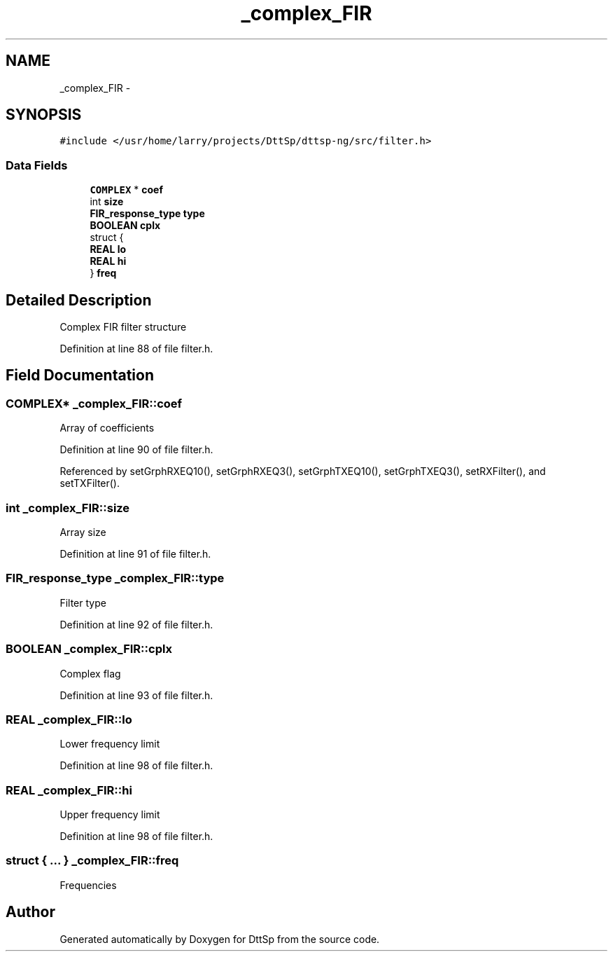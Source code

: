 .TH "_complex_FIR" 3 "5 Apr 2007" "Version 93" "DttSp" \" -*- nroff -*-
.ad l
.nh
.SH NAME
_complex_FIR \- 
.SH SYNOPSIS
.br
.PP
\fC#include </usr/home/larry/projects/DttSp/dttsp-ng/src/filter.h>\fP
.PP
.SS "Data Fields"

.in +1c
.ti -1c
.RI "\fBCOMPLEX\fP * \fBcoef\fP"
.br
.ti -1c
.RI "int \fBsize\fP"
.br
.ti -1c
.RI "\fBFIR_response_type\fP \fBtype\fP"
.br
.ti -1c
.RI "\fBBOOLEAN\fP \fBcplx\fP"
.br
.ti -1c
.RI "struct {"
.br
.ti -1c
.RI "   \fBREAL\fP \fBlo\fP"
.br
.ti -1c
.RI "   \fBREAL\fP \fBhi\fP"
.br
.ti -1c
.RI "} \fBfreq\fP"
.br
.in -1c
.SH "Detailed Description"
.PP 
Complex FIR filter structure 
.PP
Definition at line 88 of file filter.h.
.SH "Field Documentation"
.PP 
.SS "\fBCOMPLEX\fP* \fB_complex_FIR::coef\fP"
.PP
Array of coefficients 
.PP
Definition at line 90 of file filter.h.
.PP
Referenced by setGrphRXEQ10(), setGrphRXEQ3(), setGrphTXEQ10(), setGrphTXEQ3(), setRXFilter(), and setTXFilter().
.SS "int \fB_complex_FIR::size\fP"
.PP
Array size 
.PP
Definition at line 91 of file filter.h.
.SS "\fBFIR_response_type\fP \fB_complex_FIR::type\fP"
.PP
Filter type 
.PP
Definition at line 92 of file filter.h.
.SS "\fBBOOLEAN\fP \fB_complex_FIR::cplx\fP"
.PP
Complex flag 
.PP
Definition at line 93 of file filter.h.
.SS "\fBREAL\fP \fB_complex_FIR::lo\fP"
.PP
Lower frequency limit 
.PP
Definition at line 98 of file filter.h.
.SS "\fBREAL\fP \fB_complex_FIR::hi\fP"
.PP
Upper frequency limit 
.PP
Definition at line 98 of file filter.h.
.SS "struct { ... }   \fB_complex_FIR::freq\fP"
.PP
Frequencies 

.SH "Author"
.PP 
Generated automatically by Doxygen for DttSp from the source code.
